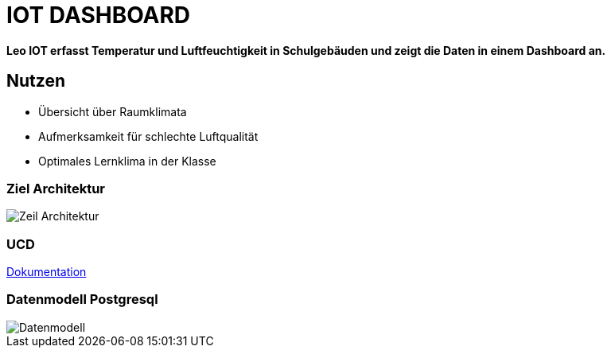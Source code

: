 = IOT DASHBOARD

*Leo IOT erfasst Temperatur und Luftfeuchtigkeit in Schulgebäuden und zeigt die Daten in einem Dashboard an.*

== Nutzen

* Übersicht über Raumklimata

* Aufmerksamkeit für schlechte Luftqualität

* Optimales Lernklima in der Klasse

=== Ziel Architektur

image::../../docs/asciidocs/images/Zeil-Architektur.png[]

=== UCD

https://2223-4bhitm-itp.github.io/2223-4bhitm-project-iot-dashboard[Dokumentation]

=== Datenmodell Postgresql

image::http://www.plantuml.com/plantuml/png/LO_12i9034Jl-OgmHw47_w2W5y6ZTrdRM1VMRCcc1odzTmreP6-PcJS3wQj6qUMP8TDTKGjAcXwAOn8QD1M6GuwruhaCqIIky3klfoFSY8bvuGakhvdCcQCGAspVdjcuUkgy0xvcI3FkfGtSngxpnjyC-s11s8Ls3XfbkM56cuQUUFny_WO0[Datenmodell]

